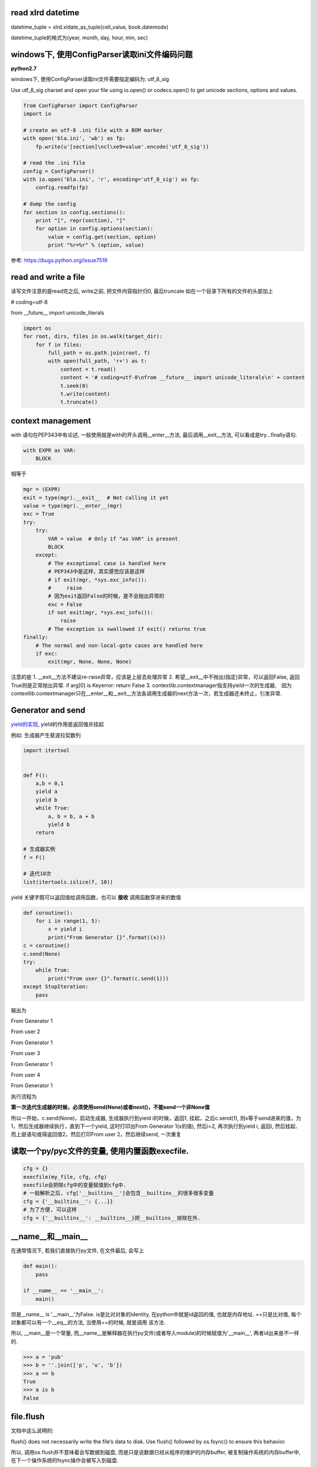 read xlrd datetime
===================

datetime_tuple = xlrd.xldate_as_tuple(cell_value, book.datemode)

datetime_tuple的格式为(year, month, day, hour, min, sec)


windows下, 使用ConfigParser读取ini文件编码问题
===============================================

**python2.7**

windows下, 使用ConfigParser读取ini文件需要指定编码为: utf_8_sig

Use utf_8_sig charset and open your file using io.open() or codecs.open() to get unicode sections, options and values.

.. code-block:: python

    from ConfigParser import ConfigParser
    import io

    # create an utf-8 .ini file with a BOM marker
    with open('bla.ini', 'wb') as fp:
        fp.write(u'[section]\ncl\xe9=value'.encode('utf_8_sig'))

    # read the .ini file
    config = ConfigParser()
    with io.open('bla.ini', 'r', encoding='utf_8_sig') as fp:
        config.readfp(fp)

    # dump the config
    for section in config.sections():
        print "[", repr(section), "]"
        for option in config.options(section):
            value = config.get(section, option)
            print "%r=%r" % (option, value)

参考: https://bugs.python.org/issue7519

read and write a file
=======================

读写文件注意的是read完之后, write之前, 把文件内容指针归0, 最后truncate
如在一个目录下所有的文件的头部加上

# coding=utf-8

from __future__ import unicode_literals

.. code-block:: python

    import os
    for root, dirs, files in os.walk(target_dir):
        for f in files:
            full_path = os.path.join(root, f)
            with open(full_path, 'r+') as t:
                content = t.read()
                content = '# coding=utf-8\nfrom __future__ import unicode_literals\n' + content
                t.seek(0)
                t.write(content)
                t.truncate()

context management
========================

with 语句在PEP343中有论述, 一般使用就是with的开头调用__enter__方法, 最后调用__exit__方法, 可以看成是try...finally语句.

.. code-block:: python

    with EXPR as VAR:
        BLOCK

相等于

.. code-block:: python

    mgr = (EXPR)
    exit = type(mgr).__exit__  # Not calling it yet
    value = type(mgr).__enter__(mgr)
    exc = True
    try:
        try:
            VAR = value  # Only if "as VAR" is present
            BLOCK
        except:
            # The exceptional case is handled here
            # PEP343中是这样，其实感觉应该是这样
            # if exit(mgr, *sys.exc_info()):
            #     raise
            # 因为exit返回False的时候，是不会抛出异常的
            exc = False
            if not exit(mgr, *sys.exc_info()):
                raise
            # The exception is swallowed if exit() returns true
    finally:
        # The normal and non-local-goto cases are handled here
        if exc:
            exit(mgr, None, None, None)

注意的是
1. __exit__方法不建议re-raise异常，应该是上层去处理异常
2. 希望__exit__中不抛出(指定)异常，可以返回False, 返回True则是正常抛出异常. if arg[0] is Keyerror: return False
3. contextlib.contextmanager指支持yield一次的生成器,　因为contextlib.contextmanager只在__enter__和__exit__方法各调用生成器的next方法一次，若生成器还未终止，引发异常.


Generator and send
=======================

`yield的实现 <http://aosabook.org/en/500L/a-web-crawler-with-asyncio-coroutines.html>`_, yield的作用是返回值并挂起

例如: 生成器产生斐波拉契数列

.. code-block:: python

    import itertool


    def F():
        a,b = 0,1
        yield a
        yield b
        while True:
            a, b = b, a + b
            yield b
        return

    # 生成器实例
    f = F()

    # 迭代10次
    list(itertools.islice(f, 10))

yield 关键字既可以返回值给调用函数，也可以 **接收** 调用函数穿进来的数值

.. code-block:: python

    def coroutine():
        for i in range(1, 5):
            x = yield i
            print("From Generator {}".format((x)))
    c = coroutine()
    c.send(None)
    try:
        while True:
            print("From user {}".format(c.send(1)))
    except StopIteration:
        pass

输出为

From Generator 1

From user 2

From Generator 1

From user 3

From Generator 1

From user 4

From Generator 1

执行流程为

**第一次迭代生成器的时候，必须使用send(None)或者next()，不能send一个非None值**

所以一开始，c.send(None)，启动生成器, 生成器执行到yield i的时候，返回1, 挂起，之后c.send(1), 则x等于send进来的值，为1，然后生成器继续执行，直到下一个yield, 这时打印出From Generator 1(x的值), 然后i=2, 再次执行到yield i, 返回i, 然后挂起．而上层语句或得返回值2，然后打印From user 2，然后继续send, 一次重复


读取一个py/pyc文件的变量, 使用内置函数execfile.
================================================

.. code-block:: python

    cfg = {}
    execfile(my_file, cfg, cfg)
    execfile会把除cfg中的变量赋值到cfg中.
    # 一般解析之后, cfg['__builtins__']会包含__builtins__的很多很多变量
    cfg = {'__builtins__': {...}}
    # 为了方便, 可以这样
    cfg = {'__builtins__': __builtins__}把__builtins__排除在外.

__name__和__main__
======================

在通常情况下, 若我们直接执行py文件, 在文件最后, 会写上

.. code-block:: python

  def main():
      pass

  if __name__ == '__main__':
      main()

但是__name__ is '__main__'为False. is是比对对象的identity, 在python中就是id返回的值, 也就是内存地址. ==只是比对值, 每个对象都可以有一个__eq__的方法, 当使用==的时候, 就是调用
该方法.

所以, __main__是一个常量, 而__name__是解释器在执行py文件(或者导入module)的时候赋值为'__main__', 两者id出来是不一样的.

.. code-block:: python

   >>> a = 'pub'
   >>> b = ''.join(['p', 'u', 'b'])
   >>> a == b
   True
   >>> a is b
   False

file.flush
=============

文档中这么说明的:

flush() does not necessarily write the file’s data to disk. Use flush() followed by os.fsync() to ensure this behavior.

所以, 调用os.flush并不意味着会写数据到磁盘, 而是只是说数据已经从程序的维护的内存buffer, 被复制操作系统的内存buffer中, 在下一个操作系统的fsync操作会被写入到磁盘.

http://stackoverflow.com/questions/7127075/what-exactly-the-pythons-file-flush-is-doing

1. The first, flush, will simply write out any data that lingers in a program buffer to the actual file. Typically this means that the data will be copied from the program buffer to the operating system buffer.

2. Specifically what this means is that if another process has that same file open for reading, it will be able to access the data you just flushed to the file. However, it does not necessarily mean it has been "permanently" stored on disk.

3. To do that, you need to call the os.fsync method which ensures all operating system buffers are synchronized with the storage devices they're for, in other words, that method will copy data from the operating system buffers to the disk.

flush socket
----------------

在python的关于socket的文档中, 出现了关于flush socket的说明

Now there are two sets of verbs to use for communication. You can use send and recv, or you can transform your client socket into a file-like beast and use read and write. The latter is the way Java presents its sockets. I’m not going to talk about it here, except to warn you that you need to use flush on sockets. These are buffered “files”, and a common mistake is to write something, and then read for a reply. Without a flush in there, you may wait forever for the reply, because the request may still be in your output buffer.

其实是说, 若你把socket包装成一个file-like对象的话, 注意要flush而已. file-like对象中, write只是写入到程序维护buffer而已, flush才能把数据发送到操作系统维护的buffer, 就socket来说

, flush才是send的效果. 如果只是使用send方法, 就没有flush的必要了.

字符串打印
==========

一个例子:

template = '''<iron-meta type="mainMenus" key="name" value=%s ></iron-meta>''', value后面跟一个js的列表.

template中的value的值是一个list, 在polymer中, 若要在html中传入对象(如字典, 列表这些非字符串), 则必须是单引号开始, 接着对象开始符(字典就是{, 列表就是[), 然后里面的字符串都是用双引号来包含, 接着
对象结束符(字典就是}, 列表是]), 然后一个单引号.

所以template应该是这样的形式:

若value=['v11', 'v12']

<iron-meta type="mainMenus" key="name" value='["v11", "v12"]' ></iron-meta>


__str__和__repr__进行格式化
---------------------------------

我们有:
str(value).__str__() == "['v11', 'v12']"
所以想法是直接单引号换成双引号

.. code-block:: python

   In [1]: template % (str(value).replace("'", '"'))
   Out[1]: <iron-meta type="mainMenus" key="myname" value=["v11", "v12"] ></iron-meta>

我们发现单引号不见了. 对于str(value), 我们有

.. code-block:: python

   In [2]: str(value)
   Out[2]: "['v11', 'v12']"

   In [3]: str(value)[0]
   Out[3]: '['

   In [4]: print str(value)[0]
   Out[4]: ['v11', 'v12']

所以, str(value)的第一个字符就是[, 但是打印出来的时候多了一个", 所以"应该表示字符串开始.
然后, 既然我们是用来__str__, 那么我们可以试试__repr__


.. code-block:: python

   In [5]: str(value).__repr__()
   Out[5]: '"[\'v11\', \'v12\']"'

带有转义符的字符串, 我们使用print打印出来

.. code-block:: python

   In [6]: print str(value).__repr__()
   Out[6]: "['v11', 'v12']"

   In [7]: str(value).__repr__()[0]
   Out[7]: '"'

 __repr__输出的结果中, 第一个字符就是", 而不是[.
 
而__str__返回的结果是"['v11', 'v12']", 但是第一个字符是[, 所以打印__str__的第一个的, 开始的双引号表示字符串的开始.
而__repr__返回的结果中, 第一个字符是单引号, 表示字符串开始, 然后接着双引号, 双引号才是第一个字符, 打印__repr__的第一个的, 开始的双引号其实是字符串的一部分.
也就是说__repr__的结果就是原生的字符串. 所以我们可以把单引号转成双引号, 双引号转成单引号就行

.. code-block:: python

   In [8]: str(value).replace("'", '"').__repr__()
   Out[8]: '\'["v11", "v12"]\''

   In [9]: print str(value).replace("'", '"').__repr__()
   Out[9]: '["v11", "v12"]'

这里, 就可以满足要求了.

.. code-block:: python

   In [10]: template % str(value).replace("'", '"').__repr__()
   Out[10]: '<iron-meta type="mainMenus" key="name" value=\'["v11", "v12"]\' ></iron-meta>'

   In [11]: print template % str(value).replace("'", '"').__repr__()
   Out[11]: <iron-meta type="mainMenus" key="name" value='["v11", "v12"]' ></iron-meta>

然后直接复制到html文件去就好了

StringIO
----------------------

基本上StringIO.StringIO就是逐个字符串逐个字符串写进去就好, 让他们帮你格式化好的.

对于上面的value, 我们希望得到的字符串形式是第一个是单引号, 然后是列表开始符, 然后列表每个每个元素都用双引号包含, 然后列表结束符, 然后单引号的形式,
所以, 我们只要逐个字符写到StringIO去就好了.

.. code-block:: python

   In [1]: container = StringIO.StringIO()

   In [2]: container.write("'")

   In [3]: for i in value:
               # 这里简单点就都转成双引号
               tmpi = i.replace("'", '"')
               container.write(tmpi)
   
   In [4]: container.write("'")

   In [5]: container..getvalue()
   Out[5]: '\'["v11", "v12"]\''

   In [6]: print container.getvalue()
   Out[6]: '["v11", "v12"]'

   In [7]: template % (container.getvalue())
   Out[7]: '<iron-meta type="mainMenus" key="name" value=\'["v11", "v12"]\' ></iron-meta>'

   In [8]: print template % (container.getvalue())
   Out[8]: <iron-meta type="mainMenus" key="name" value='["v11", "v12"]' ></iron-meta>




is或者==
============

https://docs.python.org/2/reference/datamodel.html

Every object has an identity, a type and a value. An object’s identity never changes once it has been created; you may think of it as the object’s address in memory. The ‘is‘ operator compares the identity of two objects; the id() function returns an integer representing its identity (currently implemented as its address).

python中一切都是对象, is是比较对象内存地址, ==是比较值的. id出来的就是对象的值. 

对于不可变对象, 任何rebind, reassign都是创建一个新对象, 所以

y = 'abc'

x = 'a' + 'b' + 'c'

a = ''.join(['a', 'b', 'c'])

x == y == a

x is y为True(可能是python内部把值, 也就是abc字符串, 复用了)

x is a 为False


另外, 关键字True和False的id是一定的, 在python2.7.6中True的id为9544944, False的id为9544496.

但是在python2.x中, True和False都不是关键字, 所以可以随意赋值, python3.x中这两者都是关键字了.


python"定时任务"
=================

一般是100个字节码指令之后去检查信号或者切换线程等.

https://docs.python.org/2/library/sys.html#sys.setcheckinterval

sys.setcheckinterval(interval)

Set the interpreter’s “check interval”. This integer value determines how often the interpreter checks for periodic things such as thread switches and signal handlers.

The default is 100, meaning the check is performed every 100 Python virtual instructions. Setting it to a larger value may increase performance for programs using threads.

Setting it to a value <= 0 checks every virtual instruction, maximizing responsiveness as well as overhead.

**python3.2之后的gil是不是基于100字节然后切换的形式了, 是基于时间的**



python3 Design and History FAQ
==================================


https://docs.python.org/3/faq/design.html


sorted(list.sort)
====================

**python3**

1. key函数: 取消了cmp而使用key, 在python2.x之前, cmp会每遍历一个元素就调用一次, 而指定key函数之后, key函数只运行一次，然后根据key返回的值列表排序，很多数据的时候比起cmp, 性能会更好点
   
   https://www.zhihu.com/question/30389643 

   The value of the key parameter should be a function that takes a single argument and returns a key to use for sorting purposes. This technique is fast because the key function is called exactly once for each input record.
   (https://docs.python.org/3/howto/sorting.html)

2. timsort算法: The Timsort algorithm used in Python does multiple sorts efficiently because it can take advantage of any ordering already present in a dataset.

   https://bindog.github.io/blog/2015/03/30/use-formal-method-to-find-the-bug-in-timsort-and-lunar-rover/
   
   timsort的一个安全问题: http://www.envisage-project.eu/proving-android-java-and-python-sorting-algorithm-is-broken-and-how-to-fix-it/

3. key中使用operation.itemgetter/attrgetter/methodcaller更快/更好/更清楚, why?

1. python基本类型的比较都是C级别的, 而对象级别的(__eq__等方法)都是python基本的

2. The operator module in python implements many functions of common use in C, making them faster.(http://bioinfoblog.it/2010/01/operator-itemgetter-rocks/), 但是有个operator.py, 你说是C实现的，表示怀疑

3. 有些人说用itemgetter比起lamba, 能更清楚表示在干嘛

4. 好吧，网上都说operator里面的函数比较快，但是为什么快呢，有些人说是C实现的，但是itemgetter的实现明显是python代码, 而且官方文档也没说明，就一句
   The key-function patterns shown above are very common, so Python provides convenience functions to make accessor functions easier and faster. The operator module has itemgetter(), attrgetter(), and a methodcaller() function.
   (https://docs.python.org/3/howto/sorting.html)

浮点数运算
=============

直接的浮点数运算一定会有偏差值的, 因为依赖于底层, 如果想用精确值, 那么建议用decimal模块

https://docs.python.org/3/faq/design.html#why-are-floating-point-calculations-so-inaccurate

http://python3-cookbook.readthedocs.io/zh_CN/latest/c03/p02_accurate_decimal_calculations.html

.. code-block:: python

    >>> a = 4.2
    >>> b = 2.1
    >>> a + b
    6.300000000000001
    >>> (a + b) == 6.3
    False
    >>>


python interpreter(vm)
========================

https://www.ics.uci.edu/~brgallar/week9_3.html

vs java vm: https://stackoverflow.com/questions/441824/java-virtual-machine-vs-python-interpreter-parlance

__slots__属性
===============

https://docs.python.org/3/reference/datamodel.html#slots

https://stackoverflow.com/questions/472000/usage-of-slots


简单来说就是__slots__限定了python对象不能随意添加属性, 属性只能使用定义在__slots__中的元素, 这和__dict__区分开了, __dict__是你添加一个属性就会在__dict__保存起来

可以任意添加属性, 而__slots__不能. 然后可以在__slots__中定义__dict__, 不过这样看起来怪怪的了.

好处的话就是 **对象属性的快速访问和节省内存**, 节省内存是因为属性被限定了, 所以可以省.


.. code-block:: python

    In [1]: class SLOTS:
       ...:     __slots__ = ['data']
       ...:     pass
       ...: 
    
    In [2]: s=SLOTS()
    
    In [3]: s.data
    ---------------------------------------------------------------------------
    AttributeError                            Traceback (most recent call last)
    <ipython-input-3-787769582ab0> in <module>()
    ----> 1 s.data
    
    AttributeError: data
    
    In [4]: s.data=1
    
    In [5]: s.data
    Out[5]: 1
    
    In [6]: s.name='s'
    ---------------------------------------------------------------------------
    AttributeError                            Traceback (most recent call last)
    <ipython-input-6-34c92dadf376> in <module>()
    ----> 1 s.name='s'
    
    AttributeError: 'SLOTS' object has no attribute 'name'



class
=========

property
-----------

https://stackoverflow.com/questions/17330160/how-does-the-property-decorator-work

https://docs.python.org/3/howto/descriptor.html

property返回一个property对象, property对象是属于data descriptor的数据模型, data descriptor是这样一个定义了__get__, __set__, __delete__方法的对象

.. code-block:: python

    In [1]: import inspect
    
    In [2]: def my_getter(self): return 'in my_getter'
    
    In [3]: prop = property(my_getter)
    
    In [4]: type(prop)
    Out[4]: property
    
    In [5]: inspect.isdatadescriptor(prop)
    Out[5]: True


data descriptor的特点呢, 就是如果一个 **某个类的属性是data descriptor**, 那么当访问 **这个类** 该属性的时候, 会调用data descriptor的__get__方法, setter, deleter同理.


.. code-block:: python

    In [13]: class C:
        ...:     x = prop
        ...:     
    
    In [14]: C.x
    Out[14]: <property at 0x7fec39a68318>
    
    In [15]: c=C()
    
    In [16]: c.x
    Out[16]: 'in my_getter'


可以看到, 定义C类中的一个属性x为property(data descriptor), 然后如果用C.x访问，就是一个property对象, 如果是实例c访问, c.x, 那么会直接调用prop这个property(data descriptor)

的__get__方法, 会调用property对象定义的getter方法, 也就是my_getter函数


要注意的是, **property(data descriptor)只有定义在类中才有用!!**


.. code-block:: python

    In [17]: def my_getter(self): return 'in my_getter'
    
    In [18]: prop = property(my_getter)
    
    In [19]: class C:
        ...:     def __init__(self):
        ...:         self.x = prop
        ...:         
    
    In [20]: C.x
    ---------------------------------------------------------------------------
    AttributeError                            Traceback (most recent call last)
    <ipython-input-20-64cce3573e3e> in <module>()
    ----> 1 C.x
    
    AttributeError: type object 'C' has no attribute 'x'
    
    In [21]: c=C()
    
    In [22]: c.x
    Out[22]: <property at 0x7fec3872b408>


上面的例子中, x这个property是在__init__中赋值给实例属性的, 而不是类属性, 所以直接c.x的时候, 得到的是property对象, 而不是期望的in my_getter字符串.

**property只有在类中才能生效, 推测这是因为property的各个魔术方法(__get__, __set__, __delete__)都接收一个instance和owner, owner就是类, 也就是说property是跟类绑定的**

.. code-block:: python

    In [31]: prop.__get__?
    Signature:      prop.__get__(instance, owner, /)
    Call signature: prop.__get__(*args, **kwargs)
    Type:           method-wrapper
    String form:    <method-wrapper '__get__' of property object at 0x7fec3872b408>
    Docstring:      Return an attribute of instance, which is of type owner.
    
    In [32]: prop.__get__(c, C)
    Out[32]: 'in my_getter'

__get__方法接收owner, 也就是一个类, 比如我们直接调用prop.__get__(c, C)就直接调用了定义的getter方法


实例中动态设置类property
---------------------------

可以动态地在实例中设置类的property, 使用self.__class__就可以了

.. code-block:: python

    In [23]: class C:
        ...:     def __init__(self):
        ...:         c_class = self.__class__
        ...:         c_class.x = prop
        ...:         return
        ...:     
    
    In [24]: C.x
    ---------------------------------------------------------------------------
    AttributeError                            Traceback (most recent call last)
    <ipython-input-24-64cce3573e3e> in <module>()
    ----> 1 C.x
    
    AttributeError: type object 'C' has no attribute 'x'
    
    In [25]: c=C()
    
    In [26]: c.x
    Out[26]: 'in my_getter'


所以, 总结起来就是, property只有类属性的时候才会调用property(data descriptor)对象的__get__方法, 如果某个实例属性被定义为property, 那也是无效的, 访问该属性只能得到property对象

可以在实例中动态地使用self.__class__来将property赋值给类


function
============


内联函数和__closure__
-------------------------

内嵌函数的闭包, 内置函数的__closure__包含了函数定义的时候, 上一层的变量


.. code-block:: python

    In [92]: def outer(a, b):
        ...:     x, y = a, b
        ...:     def inner():
        ...:         a, b = x, y
        ...:         c = a+b
        ...:         return c
        ...:     return inner
        ...: 
    
    In [93]: x=outer(1,2)
    
    In [94]: x
    Out[94]: <function __main__.outer.<locals>.inner>
    
    In [95]: x.__closure__
    Out[95]: 
    (<cell at 0x7fec38fb0228: int object at 0xa61ce0>,
     <cell at 0x7fec38fb0648: int object at 0xa61d00>)
    
    In [96]: x.__closure__[0]
    Out[96]: <cell at 0x7fec38fb0228: int object at 0xa61ce0>
    
    In [97]: a=x.__closure__[0]
    
    In [98]: a.cell_contents
    Out[98]: 1

inner.__closure__保存了在outer定义的局部变量, 如果outer的变量是在inner定义之后定义的呢? 一样会保存的


.. code-block:: python

    In [104]: def outer(a, b):
         ...:     x, y = a, b
         ...:     def inner():
         ...:         a, b = x, y
         ...:         c = a+b
         ...:         return '%s, %s' % (c, q)
         ...:     q = 'q data'
         ...:     return inner
         ...: 
         ...: 
    
    In [105]: x=outer(1,2)
    
    In [106]: for i in x.__closure__:
         ...:     print(i.cell_contents)
         ...:     
    q data
    1
    2

**如果把outer的遍历直接放到inner里面而不是在inner之前重定义呢?**

.. code-block:: python

    In [146]: def outer(a):
         ...:     def inner():
         ...:         return a, g
         ...:     return inner
         ...: 
    
    In [147]: x=outer(1)
    
    In [148]: x.__closure__
    Out[148]: (<cell at 0x7fec38fb0eb8: int object at 0xa61ce0>,)
    
    In [149]: a=x.__closure__[0]
    
    In [150]: a.cell_contents
    Out[150]: 1
    
    In [151]: x()
    Out[151]: (1, 'g')
 

这样也是可以的, 全局变量自然也可以


logging
=========

logging模块是线程安全的, 因为在basicConfig, getLogger, 以及每一个handler中都有锁

basicConfig, getLogger是全局锁, 而handler是针对handler的锁

basicConfig
---------------

.. code-block:: python

    def basicConfig(**kwargs):
        _acquireLock()
        try:
            # 省略了代码
            pass
        finally:
            _releaseLock()

logging.basicConfig保证了新建和配置某个logger的时候, 是只有一个线程能成功

这里的锁是全局的, 保证了多个线程都配置同一个logger的话, 只有一个能成功

logging.getLogger也是全局锁, 也就是多个线程获取同一个logger的话, 只有一个能成功

logging.getLogger最后调用到Manager.getLogger

.. code-block:: python

    class Manager(object):
        def getLogger(self, name):
            # 省略了代码
            _acquireLock()
            try:
                # 省略了代码
                pass
            finally:
                _releaseLock()
            return rv


handler
---------

比如StreamHandler:

.. code-block:: python

    class StreamHandler(Handler):
        def flush(self):
            """
            Flushes the stream.
            """
            self.acquire()
            try:
                if self.stream and hasattr(self.stream, "flush"):
                    self.stream.flush()
            finally:
                self.release()
    
    class Handler(Filterer):
        def acquire(self):
            """
            Acquire the I/O thread lock.
            """
            # 获取一下锁
            if self.lock:
                self.lock.acquire()

所以每次调用flush的时候, 都会去拿self.lock这个锁

